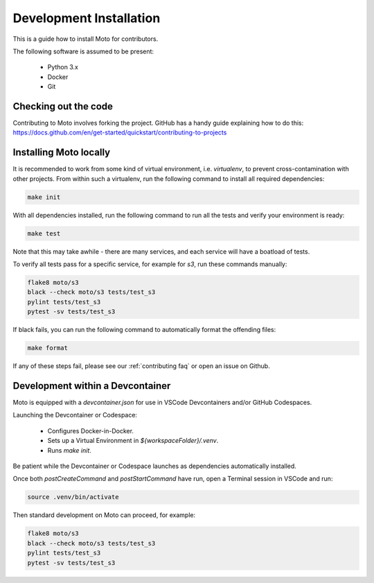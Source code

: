 .. _contributing installation:

=============================
Development Installation
=============================

This is a guide how to install Moto for contributors.

The following software is assumed to be present:

 - Python 3.x
 - Docker
 - Git


Checking out the code
======================
Contributing to Moto involves forking the project.
GitHub has a handy guide explaining how to do this: https://docs.github.com/en/get-started/quickstart/contributing-to-projects

Installing Moto locally
========================

It is recommended to work from some kind of virtual environment, i.e. `virtualenv`, to prevent cross-contamination with other projects.
From within such a virtualenv, run the following command to install all required dependencies:

.. code-block:: bash

  make init

With all dependencies installed, run the following command to run all the tests and verify your environment is ready:

.. code-block:: bash

  make test

Note that this may take awhile - there are many services, and each service will have a boatload of tests.

To verify all tests pass for a specific service, for example for `s3`, run these commands manually:

.. code-block:: bash

  flake8 moto/s3
  black --check moto/s3 tests/test_s3
  pylint tests/test_s3
  pytest -sv tests/test_s3

If black fails, you can run the following command to automatically format the offending files:

.. code-block:: bash

  make format

If any of these steps fail, please see our :ref:`contributing faq` or open an issue on Github.

Development within a Devcontainer
==================================

Moto is equipped with a `devcontainer.json` for use in VSCode Devcontainers and/or GitHub Codespaces.

Launching the Devcontainer or Codespace:

 - Configures Docker-in-Docker.
 - Sets up a Virtual Environment in `${workspaceFolder}/.venv`.
 - Runs `make init`.

Be patient while the Devcontainer or Codespace launches as dependencies automatically installed. 

Once both `postCreateCommand` and `postStartCommand` have run, open a Terminal session in VSCode and run:

.. code-block:: bash

  source .venv/bin/activate

Then standard development on Moto can proceed, for example:

.. code-block:: bash

  flake8 moto/s3
  black --check moto/s3 tests/test_s3
  pylint tests/test_s3
  pytest -sv tests/test_s3